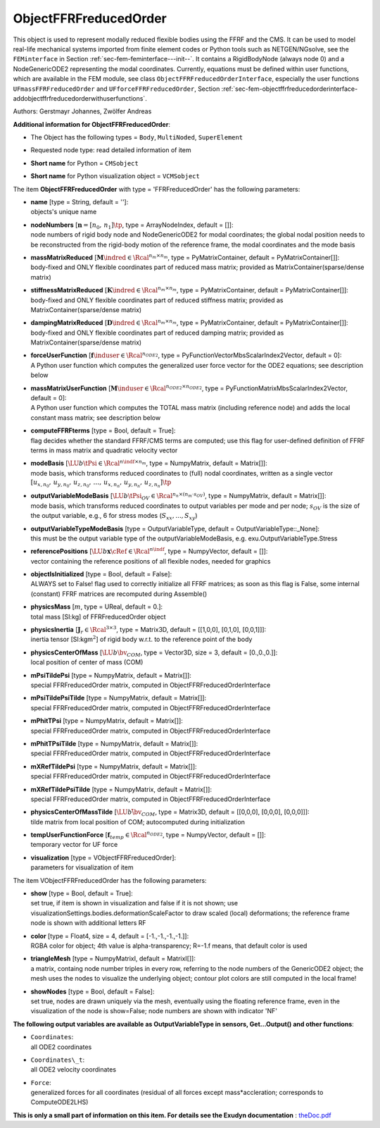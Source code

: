 

.. _sec-item-objectffrfreducedorder:

ObjectFFRFreducedOrder
======================

This object is used to represent modally reduced flexible bodies using the FFRF and the CMS. It can be used to model real-life mechanical systems imported from finite element codes or Python tools such as NETGEN/NGsolve, see the \ ``FEMinterface``\  in Section :ref:`sec-fem-feminterface---init--`\ . It contains a RigidBodyNode (always node 0) and a NodeGenericODE2 representing the modal coordinates. Currently, equations must be defined within user functions, which are available in the FEM module, see class \ ``ObjectFFRFreducedOrderInterface``\ , especially the user functions \ ``UFmassFFRFreducedOrder``\  and \ ``UFforceFFRFreducedOrder``\ , Section :ref:`sec-fem-objectffrfreducedorderinterface-addobjectffrfreducedorderwithuserfunctions`\ .

Authors: Gerstmayr Johannes, Zwölfer Andreas

\ **Additional information for ObjectFFRFreducedOrder**\ :

* | The Object has the following types = \ ``Body``\ , \ ``MultiNoded``\ , \ ``SuperElement``\ 
* | Requested node type: read detailed information of item
* | \ **Short name**\  for Python = \ ``CMSobject``\ 
* | \ **Short name**\  for Python visualization object = \ ``VCMSobject``\ 


The item \ **ObjectFFRFreducedOrder**\  with type = 'FFRFreducedOrder' has the following parameters:

* | **name** [type = String, default = '']:
  | objects's unique name
* | **nodeNumbers** [\ :math:`\mathbf{n} = [n_0,\,n_1]\tp`\ , type = ArrayNodeIndex, default = []]:
  | node numbers of rigid body node and NodeGenericODE2 for modal coordinates; the global nodal position needs to be reconstructed from the rigid-body motion of the reference frame, the modal coordinates and the mode basis
* | **massMatrixReduced** [\ :math:`{\mathbf{M}}\indred \in \Rcal^{n_m \times n_m}`\ , type = PyMatrixContainer, default = PyMatrixContainer[]]:
  | body-fixed and ONLY flexible coordinates part of reduced mass matrix; provided as MatrixContainer(sparse/dense matrix)
* | **stiffnessMatrixReduced** [\ :math:`{\mathbf{K}}\indred \in \Rcal^{n_m \times n_m}`\ , type = PyMatrixContainer, default = PyMatrixContainer[]]:
  | body-fixed and ONLY flexible coordinates part of reduced stiffness matrix; provided as MatrixContainer(sparse/dense matrix)
* | **dampingMatrixReduced** [\ :math:`{\mathbf{D}}\indred \in \Rcal^{n_m \times n_m}`\ , type = PyMatrixContainer, default = PyMatrixContainer[]]:
  | body-fixed and ONLY flexible coordinates part of reduced damping matrix; provided as MatrixContainer(sparse/dense matrix)
* | **forceUserFunction** [\ :math:`{\mathbf{f}}\induser \in \Rcal^{n_{ODE2}}`\ , type = PyFunctionVectorMbsScalarIndex2Vector, default =  0]:
  | A Python user function which computes the generalized user force vector for the ODE2 equations; see description below
* | **massMatrixUserFunction** [\ :math:`{\mathbf{M}}\induser \in \Rcal^{n_{ODE2}\times n_{ODE2}}`\ , type = PyFunctionMatrixMbsScalarIndex2Vector, default =  0]:
  | A Python user function which computes the TOTAL mass matrix (including reference node) and adds the local constant mass matrix; see description below
* | **computeFFRFterms** [type = Bool, default = True]:
  | flag decides whether the standard FFRF/CMS terms are computed; use this flag for user-defined definition of FFRF terms in mass matrix and quadratic velocity vector
* | **modeBasis** [\ :math:`\LU{b}{\tPsi} \in \Rcal^{n\indf \times n_{m}}`\ , type = NumpyMatrix, default = Matrix[]]:
  | mode basis, which transforms reduced coordinates to (full) nodal coordinates, written as a single vector \ :math:`[u_{x,n_0},\,u_{y,n_0},\,u_{z,n_0},\,\ldots,\,u_{x,n_n},\,u_{y,n_n},\,u_{z,n_n}]\tp`\ 
* | **outputVariableModeBasis** [\ :math:`\LU{b}{\tPsi}_{OV} \in \Rcal^{n_n \times (n_{m}\cdot s_{OV})}`\ , type = NumpyMatrix, default = Matrix[]]:
  | mode basis, which transforms reduced coordinates to output variables per mode and per node; \ :math:`s_{OV}`\  is the size of the output variable, e.g., 6 for stress modes (\ :math:`S_{xx},...,S_{xy}`\ )
* | **outputVariableTypeModeBasis** [type = OutputVariableType, default = OutputVariableType::_None]:
  | this must be the output variable type of the outputVariableModeBasis, e.g. exu.OutputVariableType.Stress
* | **referencePositions** [\ :math:`\LU{b}{{\mathbf{x}}}\cRef \in \Rcal^{n\indf}`\ , type = NumpyVector, default = []]:
  | vector containing the reference positions of all flexible nodes, needed for graphics
* | **objectIsInitialized** [type = Bool, default = False]:
  | ALWAYS set to False! flag used to correctly initialize all FFRF matrices; as soon as this flag is False, some internal (constant) FFRF matrices are recomputed during Assemble()
* | **physicsMass** [\ :math:`m`\ , type = UReal, default = 0.]:
  | total mass [SI:kg] of FFRFreducedOrder object
* | **physicsInertia** [\ :math:`{\mathbf{J}}_r \in \Rcal^{3 \times 3}`\ , type = Matrix3D, default = [[1,0,0], [0,1,0], [0,0,1]]]:
  | inertia tensor [SI:kgm\ :math:`^2`\ ] of rigid body w.r.t. to the reference point of the body
* | **physicsCenterOfMass** [\ :math:`\LU{b}{\bv}_{COM}`\ , type = Vector3D, size = 3, default = [0.,0.,0.]]:
  | local position of center of mass (COM)
* | **mPsiTildePsi** [type = NumpyMatrix, default = Matrix[]]:
  | special FFRFreducedOrder matrix, computed in ObjectFFRFreducedOrderInterface
* | **mPsiTildePsiTilde** [type = NumpyMatrix, default = Matrix[]]:
  | special FFRFreducedOrder matrix, computed in ObjectFFRFreducedOrderInterface
* | **mPhitTPsi** [type = NumpyMatrix, default = Matrix[]]:
  | special FFRFreducedOrder matrix, computed in ObjectFFRFreducedOrderInterface
* | **mPhitTPsiTilde** [type = NumpyMatrix, default = Matrix[]]:
  | special FFRFreducedOrder matrix, computed in ObjectFFRFreducedOrderInterface
* | **mXRefTildePsi** [type = NumpyMatrix, default = Matrix[]]:
  | special FFRFreducedOrder matrix, computed in ObjectFFRFreducedOrderInterface
* | **mXRefTildePsiTilde** [type = NumpyMatrix, default = Matrix[]]:
  | special FFRFreducedOrder matrix, computed in ObjectFFRFreducedOrderInterface
* | **physicsCenterOfMassTilde** [\ :math:`\LU{b}{\tilde \bv}_{COM}`\ , type = Matrix3D, default = [[0,0,0], [0,0,0], [0,0,0]]]:
  | tilde matrix from local position of COM; autocomputed during initialization
* | **tempUserFunctionForce** [\ :math:`{\mathbf{f}}_{temp} \in \Rcal^{n_{ODE2}}`\ , type = NumpyVector, default = []]:
  | temporary vector for UF force
* | **visualization** [type = VObjectFFRFreducedOrder]:
  | parameters for visualization of item



The item VObjectFFRFreducedOrder has the following parameters:

* | **show** [type = Bool, default = True]:
  | set true, if item is shown in visualization and false if it is not shown; use visualizationSettings.bodies.deformationScaleFactor to draw scaled (local) deformations; the reference frame node is shown with additional letters RF
* | **color** [type = Float4, size = 4, default = [-1.,-1.,-1.,-1.]]:
  | RGBA color for object; 4th value is alpha-transparency; R=-1.f means, that default color is used
* | **triangleMesh** [type = NumpyMatrixI, default = MatrixI[]]:
  | a matrix, containg node number triples in every row, referring to the node numbers of the GenericODE2 object; the mesh uses the nodes to visualize the underlying object; contour plot colors are still computed in the local frame!
* | **showNodes** [type = Bool, default = False]:
  | set true, nodes are drawn uniquely via the mesh, eventually using the floating reference frame, even in the visualization of the node is show=False; node numbers are shown with indicator 'NF'



\ **The following output variables are available as OutputVariableType in sensors, Get...Output() and other functions**\ :

* | ``Coordinates``\ : 
  | all ODE2 coordinates
* | ``Coordinates\_t``\ : 
  | all ODE2 velocity coordinates
* | ``Force``\ : 
  | generalized forces for all coordinates (residual of all forces except mass*accleration; corresponds to ComputeODE2LHS)




\ **This is only a small part of information on this item. For details see the Exudyn documentation** : `theDoc.pdf <https://github.com/jgerstmayr/EXUDYN/blob/master/docs/theDoc/theDoc.pdf>`_ 


